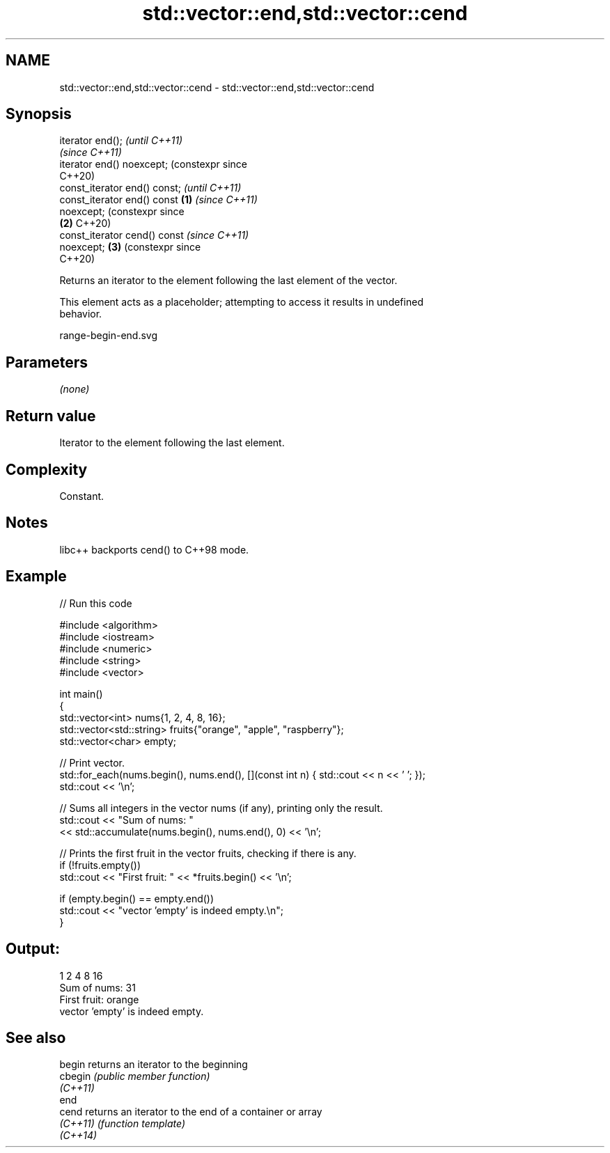 .TH std::vector::end,std::vector::cend 3 "2024.06.10" "http://cppreference.com" "C++ Standard Libary"
.SH NAME
std::vector::end,std::vector::cend \- std::vector::end,std::vector::cend

.SH Synopsis
   iterator end();                         \fI(until C++11)\fP
                                           \fI(since C++11)\fP
   iterator end() noexcept;                (constexpr since
                                           C++20)
   const_iterator end() const;                                    \fI(until C++11)\fP
   const_iterator end() const      \fB(1)\fP                            \fI(since C++11)\fP
   noexcept;                                                      (constexpr since
                                       \fB(2)\fP                        C++20)
   const_iterator cend() const                                    \fI(since C++11)\fP
   noexcept;                               \fB(3)\fP                    (constexpr since
                                                                  C++20)

   Returns an iterator to the element following the last element of the vector.

   This element acts as a placeholder; attempting to access it results in undefined
   behavior.

   range-begin-end.svg

.SH Parameters

   \fI(none)\fP

.SH Return value

   Iterator to the element following the last element.

.SH Complexity

   Constant.

.SH Notes

   libc++ backports cend() to C++98 mode.

.SH Example


// Run this code

 #include <algorithm>
 #include <iostream>
 #include <numeric>
 #include <string>
 #include <vector>

 int main()
 {
     std::vector<int> nums{1, 2, 4, 8, 16};
     std::vector<std::string> fruits{"orange", "apple", "raspberry"};
     std::vector<char> empty;

     // Print vector.
     std::for_each(nums.begin(), nums.end(), [](const int n) { std::cout << n << ' '; });
     std::cout << '\\n';

     // Sums all integers in the vector nums (if any), printing only the result.
     std::cout << "Sum of nums: "
               << std::accumulate(nums.begin(), nums.end(), 0) << '\\n';

     // Prints the first fruit in the vector fruits, checking if there is any.
     if (!fruits.empty())
         std::cout << "First fruit: " << *fruits.begin() << '\\n';

     if (empty.begin() == empty.end())
         std::cout << "vector 'empty' is indeed empty.\\n";
 }

.SH Output:

 1 2 4 8 16
 Sum of nums: 31
 First fruit: orange
 vector 'empty' is indeed empty.

.SH See also

   begin   returns an iterator to the beginning
   cbegin  \fI(public member function)\fP
   \fI(C++11)\fP
   end
   cend    returns an iterator to the end of a container or array
   \fI(C++11)\fP \fI(function template)\fP
   \fI(C++14)\fP
